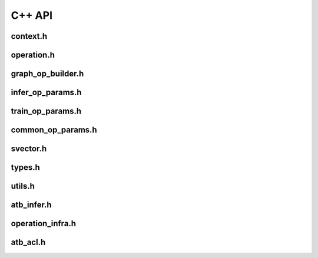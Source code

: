 C++ API
=======================

context.h
-----------------------

.. doxygenfile:: context.h
   :project: ATB_CPP_API

operation.h
-----------------------

.. doxygenfile:: operation.h
   :project: ATB_CPP_API

graph_op_builder.h
-----------------------

.. doxygenfile:: graph_op_builder.h
   :project: ATB_CPP_API

infer_op_params.h
-----------------------

.. doxygenfile:: infer_op_params.h
   :project: ATB_CPP_API

train_op_params.h
-----------------------

.. doxygenfile:: train_op_params.h
   :project: ATB_CPP_API

common_op_params.h
-----------------------

.. doxygenfile:: common_op_params.h
   :project: ATB_CPP_API

svector.h
-----------------------

.. doxygenfile:: svector.h
   :project: ATB_CPP_API

types.h
-----------------------

.. doxygenfile:: types.h
   :project: ATB_CPP_API

utils.h
-----------------------

.. doxygenfile:: utils.h
   :project: ATB_CPP_API

atb_infer.h
-----------------------

.. doxygenfile:: atb_infer.h
   :project: ATB_CPP_API

operation_infra.h
-----------------------

.. doxygenfile:: operation_infra.h
   :project: ATB_CPP_API

atb_acl.h
-----------------------

.. doxygenfile:: atb_acl.h
   :project: ATB_CPP_API